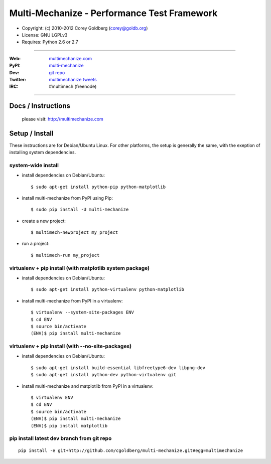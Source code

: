 
================================================
    Multi-Mechanize - Performance Test Framework
================================================

* Copyright: (c) 2010-2012 Corey Goldberg (corey@goldb.org)
* License: GNU LGPLv3
* Requires: Python 2.6 or 2.7

----

:Web: `multimechanize.com <http://multimechanize.com>`_
:PyPI: `multi-mechanize <http://pypi.python.org/pypi/multi-mechanize>`_
:Dev: `git repo <http://github.com/cgoldberg/multi-mechanize>`_
:Twitter: `multimechanize tweets <http://twitter.com/multimechanize>`_
:IRC: #multimech (freenode)

----

***********************
    Docs / Instructions
***********************

    please visit: http://multimechanize.com

*******************
    Setup / Install
*******************

These instructions are for Debian/Ubuntu Linux.  For other 
platforms, the setup is generally the same, with the exeption of 
installing system dependencies.  

-----------------------
    system-wide install
-----------------------

* install dependencies on Debian/Ubuntu::

    $ sudo apt-get install python-pip python-matplotlib
    
* install multi-mechanize from PyPI using Pip::

    $ sudo pip install -U multi-mechanize
    
* create a new project::

    $ multimech-newproject my_project

* run a project::

    $ multimech-run my_project

   
-------------------------------------------------------------
    virtualenv + pip install (with matplotlib system package)
-------------------------------------------------------------

* install dependencies on Debian/Ubuntu::

    $ sudo apt-get install python-virtualenv python-matplotlib

* install multi-mechanize from PyPI in a virtualenv::

    $ virtualenv --system-site-packages ENV
    $ cd ENV
    $ source bin/activate
    (ENV)$ pip install multi-mechanize
    
------------------------------------------------------
    virtualenv + pip install (with --no-site-packages)
------------------------------------------------------

* install dependencies on Debian/Ubuntu::

    $ sudo apt-get install build-essential libfreetype6-dev libpng-dev
    $ sudo apt-get install python-dev python-virtualenv git

* install multi-mechanize and matplotlib from PyPI in a virtualenv::

    $ virtualenv ENV
    $ cd ENV
    $ source bin/activate
    (ENV)$ pip install multi-mechanize
    (ENV)$ pip install matplotlib

-----------------------------------------------
    pip install latest dev branch from git repo
-----------------------------------------------

::

    pip install -e git+http://github.com/cgoldberg/multi-mechanize.git#egg=multimechanize

